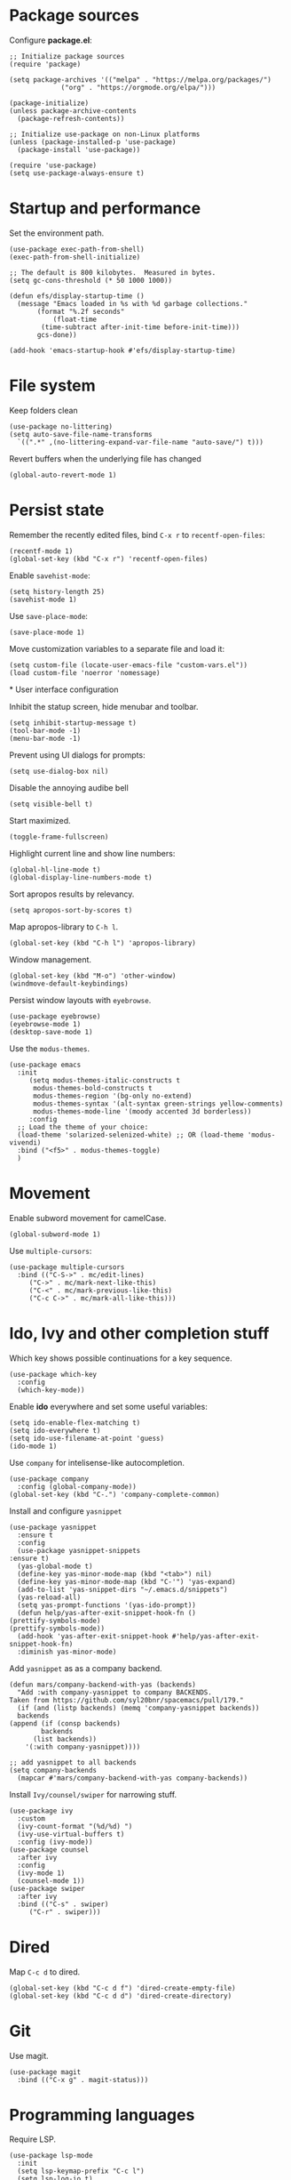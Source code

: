 * Package sources
  
  Configure *package.el*:
  
  #+begin_src elisp
    ;; Initialize package sources
    (require 'package)

    (setq package-archives '(("melpa" . "https://melpa.org/packages/")
			     ("org" . "https://orgmode.org/elpa/")))

    (package-initialize)
    (unless package-archive-contents
      (package-refresh-contents))

    ;; Initialize use-package on non-Linux platforms
    (unless (package-installed-p 'use-package)
      (package-install 'use-package))

    (require 'use-package)
    (setq use-package-always-ensure t)
  #+end_src

* Startup and performance
  
  Set the environment path.
  
  #+begin_src elisp
    (use-package exec-path-from-shell)
    (exec-path-from-shell-initialize)
  #+end_src
  
  #+begin_src elisp
    ;; The default is 800 kilobytes.  Measured in bytes.
    (setq gc-cons-threshold (* 50 1000 1000))

    (defun efs/display-startup-time ()
      (message "Emacs loaded in %s with %d garbage collections."
	       (format "%.2f seconds"
		       (float-time
			(time-subtract after-init-time before-init-time)))
	       gcs-done))

    (add-hook 'emacs-startup-hook #'efs/display-startup-time)
  #+end_src
  
* File system

  Keep folders clean

  #+begin_src elisp
    (use-package no-littering)
    (setq auto-save-file-name-transforms
	  `((".*" ,(no-littering-expand-var-file-name "auto-save/") t)))
  #+end_src

  Revert buffers when the underlying file has changed
   
  #+begin_src elisp
    (global-auto-revert-mode 1)
  #+end_src

* Persist state

  Remember the recently edited files, bind =C-x r= to =recentf-open-files=:

  #+begin_src elisp
    (recentf-mode 1)
    (global-set-key (kbd "C-x r") 'recentf-open-files)
  #+end_src

  Enable =savehist-mode=:
  
  #+begin_src elisp
    (setq history-length 25)
    (savehist-mode 1)
  #+end_src

  Use =save-place-mode=:
  
  #+begin_src elisp
    (save-place-mode 1)
  #+end_src

  Move customization variables to a separate file and load it:
  
  #+begin_src elisp
    (setq custom-file (locate-user-emacs-file "custom-vars.el"))
    (load custom-file 'noerror 'nomessage)
  #+end_src
  
*
User interface configuration

  Inhibit the statup screen, hide menubar and toolbar.
  
  #+begin_src elisp
    (setq inhibit-startup-message t)
    (tool-bar-mode -1)
    (menu-bar-mode -1)
  #+end_src

  Prevent using UI dialogs for prompts:
  
  #+begin_src elisp
    (setq use-dialog-box nil)
  #+end_src

  Disable the annoying audibe bell

  #+begin_src elisp
    (setq visible-bell t)
  #+end_src

  Start maximized.

  #+begin_src elisp
      (toggle-frame-fullscreen)
  #+end_src

  Highlight current line and show line numbers:

  #+begin_src elisp
    (global-hl-line-mode t)
    (global-display-line-numbers-mode t)
  #+end_src
  
  Sort apropos results by relevancy.
 
  #+begin_src elisp
    (setq apropos-sort-by-scores t)
  #+end_src

  Map apropos-library to =C-h l=.
 
  #+begin_src elisp
    (global-set-key (kbd "C-h l") 'apropos-library)
  #+end_src

  Window management.

  #+begin_src elisp
    (global-set-key (kbd "M-o") 'other-window)
    (windmove-default-keybindings)
  #+end_src

  Persist window layouts with =eyebrowse=.

  #+begin_src elisp
    (use-package eyebrowse)
    (eyebrowse-mode 1)
    (desktop-save-mode 1)
  #+end_src  

  Use the =modus-themes=.
  #+begin_src elisp
	(use-package emacs
	  :init
	     (setq modus-themes-italic-constructs t
		  modus-themes-bold-constructs t
		  modus-themes-region '(bg-only no-extend)
		  modus-themes-syntax '(alt-syntax green-strings yellow-comments)
		  modus-themes-mode-line '(moody accented 3d borderless))
	     :config
	  ;; Load the theme of your choice:
	  (load-theme 'solarized-selenized-white) ;; OR (load-theme 'modus-vivendi)
	  :bind ("<f5>" . modus-themes-toggle)
	  )
  #+end_src

* Movement

  Enable subword movement for camelCase.

  #+begin_src elisp
    (global-subword-mode 1)
  #+end_src

  Use =multiple-cursors=:
  
  #+begin_src elisp
    (use-package multiple-cursors
      :bind (("C-S->" . mc/edit-lines)
	     ("C->" . mc/mark-next-like-this)
	     ("C-<" . mc/mark-previous-like-this)
	     ("C-c C->" . mc/mark-all-like-this)))
  #+end_src

* Ido, Ivy and other completion stuff

  Which key shows possible continuations for a key sequence.
  
  #+begin_src elisp
    (use-package which-key
      :config
      (which-key-mode))
  #+end_src

  Enable *ido* everywhere and set some useful variables:

  #+begin_src elisp
    (setq ido-enable-flex-matching t)
    (setq ido-everywhere t)
    (setq ido-use-filename-at-point 'guess)
    (ido-mode 1)
  #+end_src

  Use =company= for intelisense-like autocompletion.

  #+begin_src elisp
    (use-package company
      :config (global-company-mode))
    (global-set-key (kbd "C-.") 'company-complete-common)
  #+end_src

  Install and configure =yasnippet=

  #+begin_src elisp
    (use-package yasnippet
      :ensure t
      :config
      (use-package yasnippet-snippets
	:ensure t)
      (yas-global-mode t)
      (define-key yas-minor-mode-map (kbd "<tab>") nil)
      (define-key yas-minor-mode-map (kbd "C-'") 'yas-expand)
      (add-to-list 'yas-snippet-dirs "~/.emacs.d/snippets")
      (yas-reload-all)
      (setq yas-prompt-functions '(yas-ido-prompt))
      (defun help/yas-after-exit-snippet-hook-fn ()
	(prettify-symbols-mode)
	(prettify-symbols-mode))
      (add-hook 'yas-after-exit-snippet-hook #'help/yas-after-exit-snippet-hook-fn)
      :diminish yas-minor-mode)
  #+end_src

  Add =yasnippet= as as a company backend.

  #+begin_src elisp
    (defun mars/company-backend-with-yas (backends)
      "Add :with company-yasnippet to company BACKENDS.
    Taken from https://github.com/syl20bnr/spacemacs/pull/179."
      (if (and (listp backends) (memq 'company-yasnippet backends))
	  backends
	(append (if (consp backends)
		    backends
		  (list backends))
		'(:with company-yasnippet))))

    ;; add yasnippet to all backends
    (setq company-backends
	  (mapcar #'mars/company-backend-with-yas company-backends))
  #+end_src

  Install =Ivy/counsel/swiper= for narrowing stuff.

  #+begin_src elisp
    (use-package ivy
      :custom
      (ivy-count-format "(%d/%d) ")
      (ivy-use-virtual-buffers t)
      :config (ivy-mode))
    (use-package counsel
      :after ivy
      :config
      (ivy-mode 1)
      (counsel-mode 1))
    (use-package swiper
      :after ivy
      :bind (("C-s" . swiper)
	     ("C-r" . swiper)))
  #+end_src
  
* Dired
  Map =C-c d= to dired.

  #+begin_src elisp
    (global-set-key (kbd "C-c d f") 'dired-create-empty-file)
    (global-set-key (kbd "C-c d d") 'dired-create-directory)
  #+end_src
  
* Git

  Use magit.
  
  #+begin_src elisp
    (use-package magit
      :bind (("C-x g" . magit-status)))
  #+end_src
  
* Programming languages

  Require LSP.
  
  #+begin_src elisp
    (use-package lsp-mode
      :init
      (setq lsp-keymap-prefix "C-c l")
      (setq lsp-log-io t)
      :config
      (lsp-enable-which-key-integration t)
      :bind (("M-n" . flymake-goto-next-error)
	     ("M-p" . flymake-goto-prev-error)
	     ("C-c l r" . lsp-find-references)
	     ("C-c l R" . lsp-rename)
	     ("C-c l i" . lsp-find-implementation)
	     ("C-c l t" . lsp-find-type-definition))
      :commands lsp)

    (use-package lsp-ui
      :hook (lsp-mode . lsp-ui-mode)
      :custom
      (lsp-ui-doc-position 'bottom))
    (use-package lsp-ivy
      :after lsp)
  #+end_src

  Install =pylsp=

  #+begin_src elisp
    (use-package python
      :hook (python-mode . lsp))
    (use-package with-venv)
    (use-package pyvenv)
    (use-package poetry)
  #+end_src

  

  Configure dap mode for python debugging.

  #+begin_src elisp
    (use-package dap-mode
      :after lsp-mode
      :commands dap-debug
      :hook ((python-mode . dap-ui-mode) (python-mode . dap-mode))
      :config
      (require 'dap-python)
      (setq dap-python-debugger 'debugpy)
      (add-hook 'dap-stopped-hook
		(lambda (arg) (call-interactively #'dap-hydra))))
  #+end_src

  Setup _dotnet_ development. Install csharp mode:

  #+begin_src elisp
    (use-package csharp-mode
      :hook (csharp-mode . lsp))
    (add-to-list 'auto-mode-alist '("\\.razor\\'" . csharp-mode))
  #+end_src

  Manage dotnet solutions:
  
  #+begin_src elisp
    (use-package dotnet
      :hook (csharp-mode . dotnet-mode))
  #+end_src

  Javascript and typescript.

  #+begin_src elisp
    (setq-default js2-use-font-lock-faces t
		  js2-mode-must-byte-compile nil
		  ;; {{ comment indention in modern frontend development
		  javascript-indent-level 2
		  js-indent-level 2
		  css-indent-offset 2
		  typescript-indent-level 2
		  ;; }}
		  js2-strict-trailing-comma-warning nil ; it's encouraged to use trailing comma in ES6
		  js2-idle-timer-delay 0.5 ; NOT too big for real time syntax check
		  js2-auto-indent-p nil
		  js2-indent-on-enter-key nil ; annoying instead useful
		  js2-skip-preprocessor-directives t
		  js2-strict-inconsistent-return-warning nil ; return <=> return null
		  js2-enter-indents-newline nil
		  js2-bounce-indent-p t)

    (with-eval-after-load 'js-mode
      ;; '$' is part of variable name like '$item'
      (modify-syntax-entry ?$ "w" js-mode-syntax-table))

    ;; @see https://github.com/felipeochoa/rjsx-mode/issues/33
    (with-eval-after-load 'rjsx-mode
      (define-key rjsx-mode-map "<" nil))

    ;; Latest rjsx-mode does not have indentation issue
    ;; @see https://emacs.stackexchange.com/questions/33536/how-to-edit-jsx-react-files-in-emacs
    (setq-default js2-additional-externs
		  '("$"
		    "$A" ; salesforce lightning component
		    "$LightningApp" ; salesforce
		    "AccessifyHTML5"
		    "Blob"
		    "FormData"
		    "KeyEvent"
		    "Raphael"
		    "React"
		    "URLSearchParams"
		    "__dirname" ; Node
		    "_content" ; Keysnail
		    "after"
		    "afterEach"
		    "angular"
		    "app"
		    "assert"
		    "assign"
		    "before"
		    "beforeEach"
		    "browser"
		    "by"
		    "clearInterval"
		    "clearTimeout"
		    "command" ; Keysnail
		    "content" ; Keysnail
		    "decodeURI"
		    "define"
		    "describe"
		    "display" ; Keysnail
		    "documentRef"
		    "element"
		    "encodeURI"
		    "expect"
		    "ext" ; Keysnail
		    "fetch"
		    "gBrowser" ; Keysnail
		    "global"
		    "goDoCommand" ; Keysnail
		    "hook" ; Keysnail
		    "inject"
		    "isDev"
		    "it"
		    "jest"
		    "jQuery"
		    "jasmine"
		    "key" ; Keysnail
		    "ko"
		    "log"
		    "mockStore"
		    "module"
		    "mountWithTheme"
		    "plugins" ; Keysnail
		    "process"
		    "require"
		    "setInterval"
		    "setTimeout"
		    "shell" ; Keysnail
		    "tileTabs" ; Firefox addon
		    "util" ; Keysnail
		    "utag"))

  #+end_src

  Enable javascript evaluation in =org-mode=:

  #+begin_src elisp
    (require 'ob-js)

    (add-to-list 'org-babel-load-languages '(js . t))
    (org-babel-do-load-languages 'org-babel-load-languages org-babel-load-languages)
    (add-to-list 'org-babel-tangle-lang-exts '("js" . "js"))
  #+end_src
  
* Org mode and Org-roam

  Prettify org:
  
  #+begin_src elisp
    (use-package org-bullets
      :init
      (add-hook 'org-mode-hook (lambda () (org-bullets-mode 1))))
  #+end_src

  Set a bell sound for the pomodoro timer:

  #+begin_src emacs-lisp
    (setq org-clock-sound "~/Music/bell.wav")
  #+end_src

  =Org-ref= is handy for referencing figures & other stuff in org files.
  #+begin_src elisp
    (use-package org-ref
  :ensure t)
  #+end_src

  Use =org-roam= for keeping notes.
  
  #+begin_src elisp
    (use-package org-roam
      :ensure t
      :init
      (setq org-roam-v2-ack t)
      :custom
      (org-roam-directory "~/Archive")
      :bind(
	    ("C-c n l" . org-roam-buffer-toggle)
	    ("C-c n i" . org-roam-node-insert)
	    ("C-c n f" . org-roam-node-find))
      :config
      (org-roam-setup))
  #+end_src

  Use emacs for presenting stuff:

  #+begin_src elisp
    (use-package org-tree-slide
      :custom
      (org-image-actual-width nil))
  #+end_src

  To start presenting run =org-tree-slide-mode= & navigate with =C-<= and =C->=.
  
  Org agenda:
  #+begin_src elisp
    (define-key global-map "\C-cl" 'org-store-link)
    (define-key global-map "\C-ca" 'org-agenda)
    (setq org-log-done t)
    (setq org-agenda-files (list "~/org/todo.org"))
  #+end_src
* Editing
** Wrap

#+begin_src elisp
  (use-package wrap-region
    :config (wrap-region-global-mode t))
#+end_src

** READMEs
  Use [[https://github.com/jrblevin/markdown-mode][markdown mode]] for editing readme files.
  
  #+begin_src elisp
  (use-package markdown-mode
  :ensure t
  :mode ("README\\.md\\'" . gfm-mode)
  :init (setq markdown-command "multimarkdown"))
#+end_src

